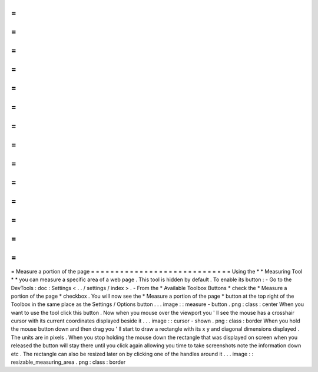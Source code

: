 =
=
=
=
=
=
=
=
=
=
=
=
=
=
=
=
=
=
=
=
=
=
=
=
=
=
=
=
=
Measure
a
portion
of
the
page
=
=
=
=
=
=
=
=
=
=
=
=
=
=
=
=
=
=
=
=
=
=
=
=
=
=
=
=
=
Using
the
*
*
Measuring
Tool
*
*
you
can
measure
a
specific
area
of
a
web
page
.
This
tool
is
hidden
by
default
.
To
enable
its
button
:
-
Go
to
the
DevTools
:
doc
:
Settings
<
.
.
/
settings
/
index
>
.
-
From
the
*
Available
Toolbox
Buttons
*
check
the
*
Measure
a
portion
of
the
page
*
checkbox
.
You
will
now
see
the
*
Measure
a
portion
of
the
page
*
button
at
the
top
right
of
the
Toolbox
in
the
same
place
as
the
Settings
/
Options
button
.
.
.
image
:
:
measure
-
button
.
png
:
class
:
center
When
you
want
to
use
the
tool
click
this
button
.
Now
when
you
mouse
over
the
viewport
you
'
ll
see
the
mouse
has
a
crosshair
cursor
with
its
current
coordinates
displayed
beside
it
.
.
.
image
:
:
cursor
-
shown
.
png
:
class
:
border
When
you
hold
the
mouse
button
down
and
then
drag
you
'
ll
start
to
draw
a
rectangle
with
its
x
y
and
diagonal
dimensions
displayed
.
The
units
are
in
pixels
.
When
you
stop
holding
the
mouse
down
the
rectangle
that
was
displayed
on
screen
when
you
released
the
button
will
stay
there
until
you
click
again
allowing
you
time
to
take
screenshots
note
the
information
down
etc
.
The
rectangle
can
also
be
resized
later
on
by
clicking
one
of
the
handles
around
it
.
.
.
image
:
:
resizable_measuring_area
.
png
:
class
:
border
